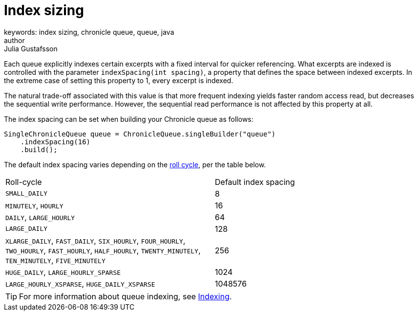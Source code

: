 = Index sizing
keywords: index sizing, chronicle queue, queue, java
author: Julia Gustafsson
:reftext: Index sizing
:navtitle: Index sizing
:source-highlighter: highlight.js

Each queue explicitly indexes certain excerpts with a fixed interval for quicker referencing. What excerpts are indexed is controlled with the parameter `indexSpacing(int spacing)`, a property that defines the space between indexed excerpts. In the extreme case of setting this property to 1, every excerpt is indexed.

The natural trade-off associated with this value is that more frequent indexing yields faster random access read, but decreases the sequential write performance. However, the sequential read performance is not affected by this property at all.

The index spacing can be set when building your Chronicle queue as follows:
[source, java]
----
SingleChronicleQueue queue = ChronicleQueue.singleBuilder("queue")
    .indexSpacing(16)
    .build();
----

The default index spacing varies depending on the link:roll-cycle.adoc[roll cycle], per the table below.
|===
| Roll-cycle | Default index spacing
| `SMALL_DAILY` | 8
| `MINUTELY`, `HOURLY`  | 16
| `DAILY`, `LARGE_HOURLY` | 64
| `LARGE_DAILY` | 128
| `XLARGE_DAILY`, `FAST_DAILY`, `SIX_HOURLY`, `FOUR_HOURLY`, `TWO_HOURLY`, `FAST_HOURLY`, `HALF_HOURLY`, `TWENTY_MINUTELY`, `TEN_MINUTELY`, `FIVE_MINUTELY` | 256
| `HUGE_DAILY`, `LARGE_HOURLY_SPARSE` | 1024
| `LARGE_HOURLY_XSPARSE`, `HUGE_DAILY_XSPARSE` | 1048576
|===

TIP: For more information about queue indexing, see link:../../queue-operations/pages/indexing.adoc[Indexing].
